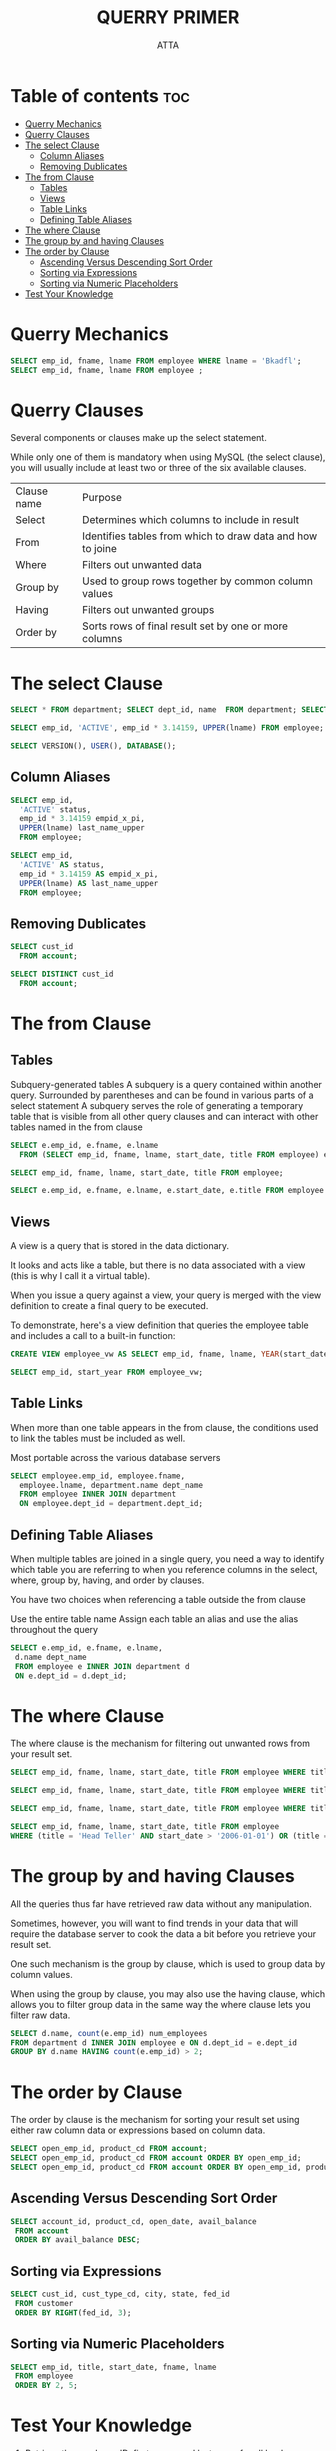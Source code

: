 #+PROPERTY: header-args :tangle  ./code/ch04_query_primer.sql
#+TITLE: QUERRY PRIMER 
#+AUTHOR: ATTA
#+STARTUP: overview
#+OPTIONS: toc:1


* Table of contents :toc:
- [[#querry-mechanics][Querry Mechanics]]
- [[#querry-clauses][Querry Clauses]]
- [[#the-select-clause][The select Clause]]
  - [[#column-aliases][Column Aliases]]
  - [[#removing-dublicates][Removing Dublicates]]
- [[#the-from-clause][The from Clause]]
  - [[#tables][Tables]]
  - [[#views][Views]]
  - [[#table-links][Table Links]]
  - [[#defining-table-aliases][Defining Table Aliases]]
- [[#the-where-clause][The where Clause]]
- [[#the-group-by-and-having-clauses][The group by and having Clauses]]
- [[#the-order-by-clause][The order by Clause]]
  - [[#ascending-versus-descending-sort-order][Ascending Versus Descending Sort Order]]
  - [[#sorting-via-expressions][Sorting via Expressions]]
  - [[#sorting-via-numeric-placeholders][Sorting via Numeric Placeholders]]
- [[#test-your-knowledge][Test Your Knowledge]]

* Querry Mechanics

#+BEGIN_SRC sql 
SELECT emp_id, fname, lname FROM employee WHERE lname = 'Bkadfl';
SELECT emp_id, fname, lname FROM employee ;
#+END_SRC 

* Querry Clauses

Several components or clauses make up the select statement.

While only one of them is mandatory when using MySQL (the select clause), you will usually include at least two or three of the six available clauses.


| Clause name | Purpose                                                    |
| Select      | Determines which columns to include in result              |
| From        | Identifies tables from which to draw data and how to joine |
| Where       | Filters out unwanted data                                  |
| Group by    | Used to group rows together by common column values        |
| Having      | Filters out unwanted groups                                |
| Order by    | Sorts rows of final result set by one or more columns      |
 
* The select Clause 

#+BEGIN_SRC sql
SELECT * FROM department; SELECT dept_id, name  FROM department; SELECT  name  FROM department;
#+END_SRC 



#+BEGIN_SRC sql
SELECT emp_id, 'ACTIVE', emp_id * 3.14159, UPPER(lname) FROM employee;
#+END_SRC 


#+BEGIN_SRC sql
SELECT VERSION(), USER(), DATABASE();
#+END_SRC 


** Column Aliases

#+BEGIN_SRC sql
SELECT emp_id,
  'ACTIVE' status,
  emp_id * 3.14159 empid_x_pi,
  UPPER(lname) last_name_upper
  FROM employee;
#+END_SRC 


#+BEGIN_SRC sql
SELECT emp_id,
  'ACTIVE' AS status,
  emp_id * 3.14159 AS empid_x_pi,
  UPPER(lname) AS last_name_upper
  FROM employee;
#+END_SRC 

** Removing Dublicates
#+BEGIN_SRC sql
SELECT cust_id
  FROM account;
#+END_SRC 

#+BEGIN_SRC sql
SELECT DISTINCT cust_id
  FROM account;
#+END_SRC 

* The from Clause 
** Tables
Subquery-generated tables
  A subquery is a query contained within another query.
  Surrounded by parentheses and can be found in various parts of a select statement
  A subquery serves the role of generating a temporary table that is visible from all other query clauses and can interact with other tables named in the from clause

 #+BEGIN_SRC sql
 SELECT e.emp_id, e.fname, e.lname
   FROM (SELECT emp_id, fname, lname, start_date, title FROM employee) e;
 #+END_SRC  


 #+BEGIN_SRC sql
 SELECT emp_id, fname, lname, start_date, title FROM employee;
 #+END_SRC  


 #+BEGIN_SRC sql
 SELECT e.emp_id, e.fname, e.lname, e.start_date, e.title FROM employee e;
 #+END_SRC  

** Views

A view is a query that is stored in the data dictionary.

It looks and acts like a table, but there is no data associated with a view (this is why I call it a virtual table).

When you issue a query against a view, your query is merged with the view definition to create a final query to be executed.

To demonstrate, here's a view definition that queries the employee table and includes a call to a built-in function:

 #+BEGIN_SRC sql
CREATE VIEW employee_vw AS SELECT emp_id, fname, lname, YEAR(start_date) start_year FROM employee;
 #+END_SRC 


 #+BEGIN_SRC sql
SELECT emp_id, start_year FROM employee_vw;
 #+END_SRC 
 
** Table Links

When more than one table appears in the from clause,
the conditions used to link the tables must be included as well.

Most portable across the various database servers

#+BEGIN_SRC sql
SELECT employee.emp_id, employee.fname,
  employee.lname, department.name dept_name
  FROM employee INNER JOIN department
  ON employee.dept_id = department.dept_id;
#+END_SRC 

** Defining Table Aliases

When multiple tables are joined in a single query, you need a way to identify which table you are referring to when you reference columns in the select, where, group by, having, and order by clauses.

You have two choices when referencing a table outside the from clause

Use the entire table name
Assign each table an alias and use the alias throughout the query

#+BEGIN_SRC sql
SELECT e.emp_id, e.fname, e.lname,
 d.name dept_name
 FROM employee e INNER JOIN department d
 ON e.dept_id = d.dept_id;
#+END_SRC 

* The where Clause 

The where clause is the mechanism for filtering out unwanted rows from your result set.


#+BEGIN_SRC sql
SELECT emp_id, fname, lname, start_date, title FROM employee WHERE title = 'Head Teller';
#+END_SRC 

#+BEGIN_SRC sql
SELECT emp_id, fname, lname, start_date, title FROM employee WHERE title = 'Head Teller' AND start_date > '2006-01-01';
#+END_SRC 


#+BEGIN_SRC sql
SELECT emp_id, fname, lname, start_date, title FROM employee WHERE title = 'Head Teller' OR start_date > '2006-01-01';
#+END_SRC 

#+BEGIN_SRC sql
SELECT emp_id, fname, lname, start_date, title FROM employee
WHERE (title = 'Head Teller' AND start_date > '2006-01-01') OR (title = 'Teller' AND start_date > '2007-01-01');
#+END_SRC 

* The group by and having Clauses 

All the queries thus far have retrieved raw data without any manipulation.

Sometimes, however, you will want to find trends in your data that will require the database server to cook the data a bit before you retrieve your result set.

One such mechanism is the group by clause, which is used to group data by column values.

When using the group by clause, you may also use the having clause, which allows you to filter group data in the same way the where clause lets you filter raw data.

#+BEGIN_SRC sql
SELECT d.name, count(e.emp_id) num_employees
FROM department d INNER JOIN employee e ON d.dept_id = e.dept_id
GROUP BY d.name HAVING count(e.emp_id) > 2;
#+END_SRC 

* The order by Clause 

The order by clause is the mechanism for sorting your result set using either raw column data or expressions based on column data.

#+BEGIN_SRC sql
SELECT open_emp_id, product_cd FROM account; 
SELECT open_emp_id, product_cd FROM account ORDER BY open_emp_id;
SELECT open_emp_id, product_cd FROM account ORDER BY open_emp_id, product_cd;
#+END_SRC 

** Ascending Versus Descending Sort Order

#+BEGIN_SRC sql
SELECT account_id, product_cd, open_date, avail_balance
 FROM account
 ORDER BY avail_balance DESC; 
#+END_SRC 

** Sorting via Expressions

#+BEGIN_SRC sql
SELECT cust_id, cust_type_cd, city, state, fed_id
 FROM customer
 ORDER BY RIGHT(fed_id, 3);
#+END_SRC 

** Sorting via Numeric Placeholders
#+BEGIN_SRC sql
SELECT emp_id, title, start_date, fname, lname
 FROM employee
 ORDER BY 2, 5;
#+END_SRC 

* Test Your Knowledge 

1. Retrieve the employee ID, first name, and last name for all bank employees. Sort by last name and then by first name.

   #+BEGIN_SRC sql

 SELECT emp_id, fname, lname FROM employee ORDER by lname, fname;
   #+END_SRC 

2. Retrieve the account ID, customer ID, and available balance for all accounts whose status equals 'ACTIVE' and whose available balance is greater than $2,500.

   #+BEGIN_SRC sql
   SELECT a.account_id, a.cust_id, a.avail_balance from account a
     WHERE status='ACTIVE'; 
   #+END_SRC 

3. Write a query against the account table that returns the IDs of the employees who opened the accounts (use the account.open_emp_id column).
   Include a single row for each distinct employee.

   #+BEGIN_SRC sql
   SELECT * FROM account;
   SELECT open_emp_id FROM account;
   SELECT a.open_emp_id FROM account a;
   SELECT distinct(a.open_emp_id) FROM account a;
   #+END_SRC 

4. Fill in the blanks (denoted by <#>) for this multi-data-set query to achieve the results shown here: mysql> SELECT p.product_cd,
   #+BEGIN_SRC sql
    SELECT p.product_cd, a.cust_id, a.avail_balance
    FROM product p INNER JOIN account <1>
    ON p.product_cd = <2>
    WHERE p.<3> = 'ACCOUNT'
    ORDER BY <4>, <5>;
    #+END_SRC 

    #+BEGIN_SRC sql
    SELECT p.product_cd, a.cust_id, a.avail_balance
    FROM product p INNER JOIN account a
    ON p.product_cd = a.product_cd
    WHERE p.product_type_cd = 'ACCOUNT'
    ORDER BY p.product_cd, a.cust_id;
    #+END_SRC 

